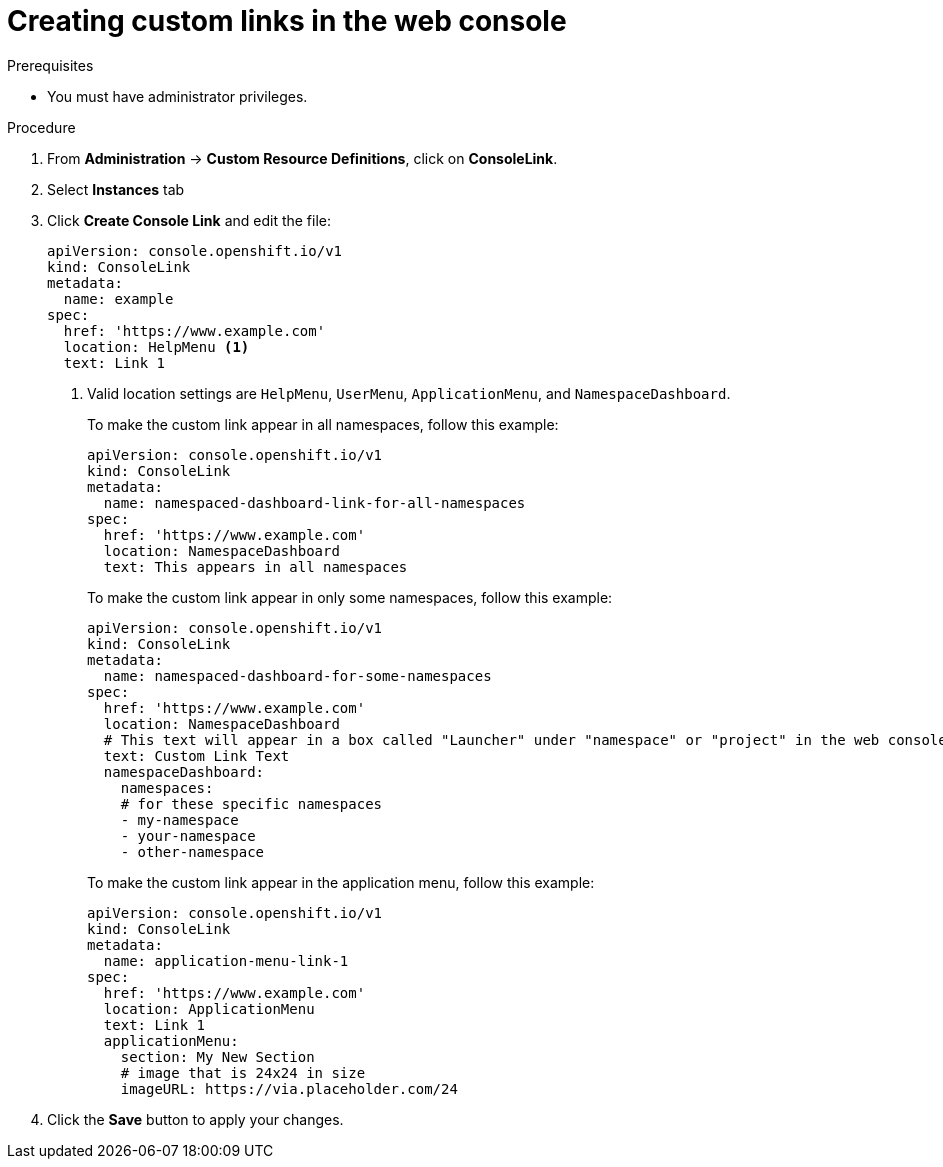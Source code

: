 // Module included in the following assemblies:
//
// * web_console/customizing-the-web-console.adoc

[id="creating-custom-links_{context}"]
= Creating custom links in the web console

.Prerequisites

* You must have administrator privileges.

.Procedure

. From *Administration* -> *Custom Resource Definitions*, click on
*ConsoleLink*.
. Select *Instances* tab
. Click *Create Console Link* and edit the file:
+
[source,yaml]
----
apiVersion: console.openshift.io/v1
kind: ConsoleLink
metadata:
  name: example
spec:
  href: 'https://www.example.com'
  location: HelpMenu <1>
  text: Link 1
----
<1> Valid location settings are `HelpMenu`, `UserMenu`, `ApplicationMenu`, and
`NamespaceDashboard`.
+
To make the custom link appear in all namespaces, follow this example:
+
[source,yaml]
----
apiVersion: console.openshift.io/v1
kind: ConsoleLink
metadata:
  name: namespaced-dashboard-link-for-all-namespaces
spec:
  href: 'https://www.example.com'
  location: NamespaceDashboard
  text: This appears in all namespaces
----
+
To make the custom link appear in only some namespaces, follow this example:
+
[source,yaml]
----
apiVersion: console.openshift.io/v1
kind: ConsoleLink
metadata:
  name: namespaced-dashboard-for-some-namespaces
spec:
  href: 'https://www.example.com'
  location: NamespaceDashboard
  # This text will appear in a box called "Launcher" under "namespace" or "project" in the web console
  text: Custom Link Text
  namespaceDashboard:
    namespaces:
    # for these specific namespaces
    - my-namespace
    - your-namespace
    - other-namespace
----
+
To make the custom link appear in the application menu, follow this example:
+
[source,yaml]
----
apiVersion: console.openshift.io/v1
kind: ConsoleLink
metadata:
  name: application-menu-link-1
spec:
  href: 'https://www.example.com'
  location: ApplicationMenu
  text: Link 1
  applicationMenu:
    section: My New Section
    # image that is 24x24 in size
    imageURL: https://via.placeholder.com/24
----

. Click the *Save* button to apply your changes.

